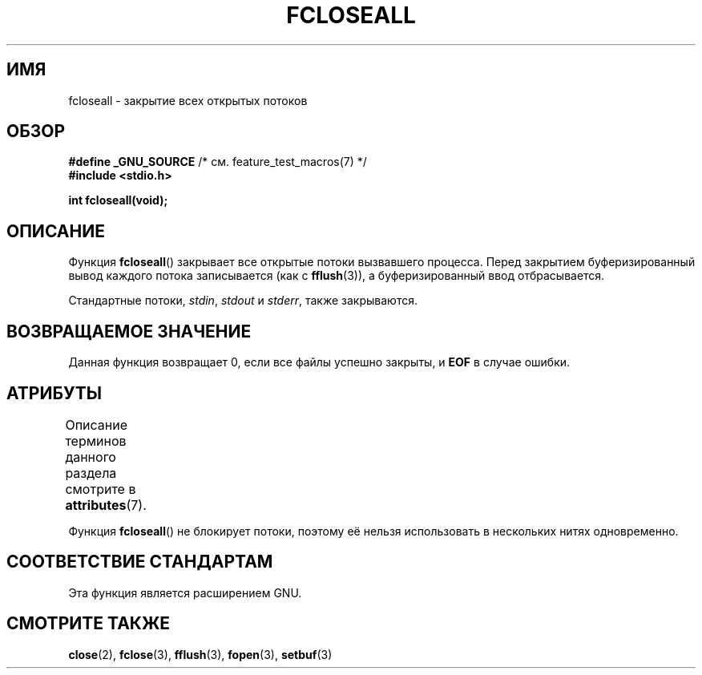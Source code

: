 .\" -*- mode: troff; coding: UTF-8 -*-
.\" Copyright (c) 2006 by Michael Kerrisk <mtk.manpages@gmail.com>
.\"
.\" %%%LICENSE_START(VERBATIM)
.\" Permission is granted to make and distribute verbatim copies of this
.\" manual provided the copyright notice and this permission notice are
.\" preserved on all copies.
.\"
.\" Permission is granted to copy and distribute modified versions of this
.\" manual under the conditions for verbatim copying, provided that the
.\" entire resulting derived work is distributed under the terms of a
.\" permission notice identical to this one.
.\"
.\" Since the Linux kernel and libraries are constantly changing, this
.\" manual page may be incorrect or out-of-date.  The author(s) assume no
.\" responsibility for errors or omissions, or for damages resulting from
.\" the use of the information contained herein.  The author(s) may not
.\" have taken the same level of care in the production of this manual,
.\" which is licensed free of charge, as they might when working
.\" professionally.
.\"
.\" Formatted or processed versions of this manual, if unaccompanied by
.\" the source, must acknowledge the copyright and authors of this work.
.\" %%%LICENSE_END
.\"
.\"*******************************************************************
.\"
.\" This file was generated with po4a. Translate the source file.
.\"
.\"*******************************************************************
.TH FCLOSEALL 3 2017\-09\-15 GNU "Руководство программиста Linux"
.SH ИМЯ
fcloseall \- закрытие всех открытых потоков
.SH ОБЗОР
.nf
\fB#define _GNU_SOURCE\fP         /* см. feature_test_macros(7) */
\fB#include <stdio.h>\fP
.PP
\fBint fcloseall(void);\fP
.fi
.SH ОПИСАНИЕ
Функция \fBfcloseall\fP() закрывает все открытые потоки вызвавшего
процесса. Перед закрытием буферизированный вывод каждого потока записывается
(как с \fBfflush\fP(3)), а буферизированный ввод отбрасывается.
.PP
Стандартные потоки, \fIstdin\fP, \fIstdout\fP и \fIstderr\fP, также закрываются.
.SH "ВОЗВРАЩАЕМОЕ ЗНАЧЕНИЕ"
Данная функция возвращает 0, если все файлы успешно закрыты, и \fBEOF\fP в
случае ошибки.
.SH АТРИБУТЫ
Описание терминов данного раздела смотрите в \fBattributes\fP(7).
.TS
allbox;
lb lb lb
l l l.
Интерфейс	Атрибут	Значение
T{
\fBfcloseall\fP()
T}	Безвредность в нитях	MT\-Unsafe race:streams
.TE
.PP
Функция \fBfcloseall\fP() не блокирует потоки, поэтому её нельзя использовать в
нескольких нитях одновременно.
.SH "СООТВЕТСТВИЕ СТАНДАРТАМ"
Эта функция является расширением GNU.
.SH "СМОТРИТЕ ТАКЖЕ"
\fBclose\fP(2), \fBfclose\fP(3), \fBfflush\fP(3), \fBfopen\fP(3), \fBsetbuf\fP(3)
